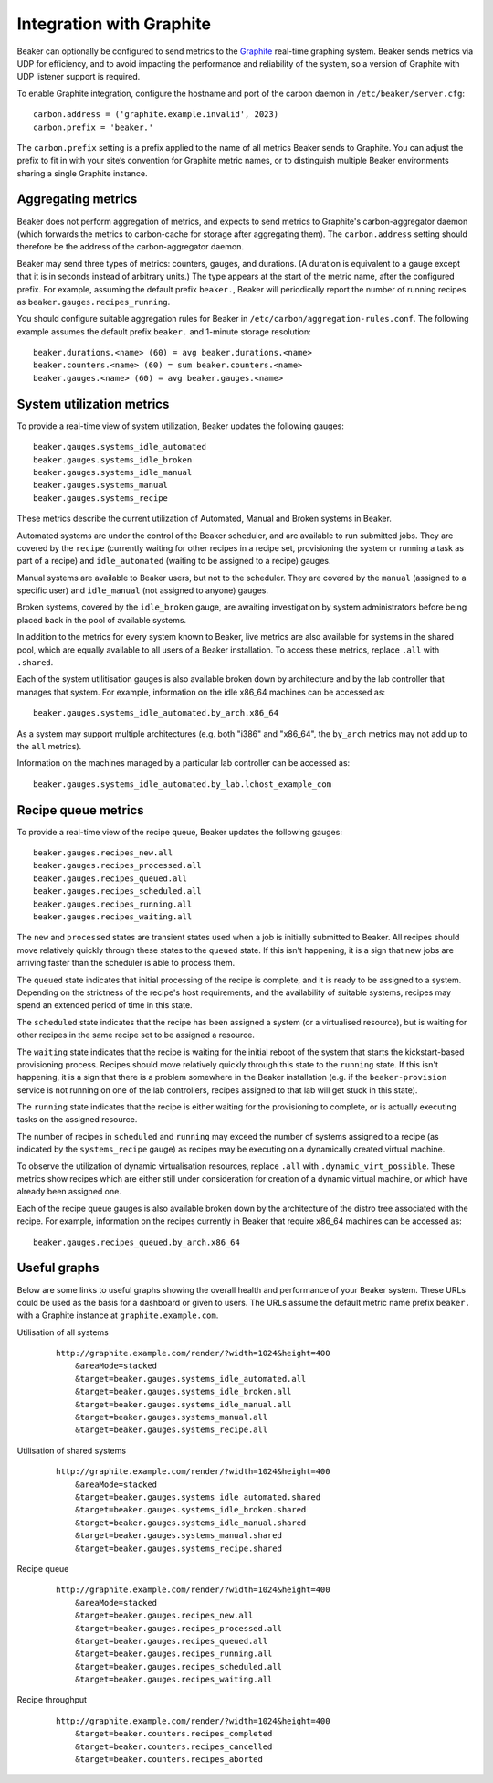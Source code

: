 Integration with Graphite
=========================

Beaker can optionally be configured to send metrics to the
`Graphite <http://graphite.wikidot.com/>`_ real-time graphing system.
Beaker sends metrics via UDP for efficiency, and to avoid impacting the
performance and reliability of the system, so a version of Graphite with
UDP listener support is required.

To enable Graphite integration, configure the hostname and port of the
carbon daemon in ``/etc/beaker/server.cfg``:

::

    carbon.address = ('graphite.example.invalid', 2023)
    carbon.prefix = 'beaker.'

The ``carbon.prefix`` setting is a prefix applied to the name of all
metrics Beaker sends to Graphite. You can adjust the prefix to fit in
with your site’s convention for Graphite metric names, or to distinguish
multiple Beaker environments sharing a single Graphite instance.

Aggregating metrics
-------------------

Beaker does not perform aggregation of metrics, and expects to send
metrics to Graphite's carbon-aggregator daemon (which forwards the
metrics to carbon-cache for storage after aggregating them). The
``carbon.address`` setting should therefore be the address of the
carbon-aggregator daemon.

Beaker may send three types of metrics: counters, gauges, and durations. (A
duration is equivalent to a gauge except that it is in seconds instead
of arbitrary units.) The type appears at the start of the metric name,
after the configured prefix. For example, assuming the default prefix
``beaker.``, Beaker will periodically report the number of running
recipes as ``beaker.gauges.recipes_running``.

You should configure suitable aggregation rules for Beaker in
``/etc/carbon/aggregation-rules.conf``. The following example assumes
the default prefix ``beaker.`` and 1-minute storage resolution:

::

    beaker.durations.<name> (60) = avg beaker.durations.<name>
    beaker.counters.<name> (60) = sum beaker.counters.<name>
    beaker.gauges.<name> (60) = avg beaker.gauges.<name>

System utilization metrics
--------------------------

To provide a real-time view of system utilization, Beaker updates the
following gauges::

    beaker.gauges.systems_idle_automated
    beaker.gauges.systems_idle_broken
    beaker.gauges.systems_idle_manual
    beaker.gauges.systems_manual
    beaker.gauges.systems_recipe

These metrics describe the current utilization of Automated, Manual
and Broken systems in Beaker.

Automated systems are under the control of the Beaker scheduler, and are
available to run submitted jobs. They are covered by the ``recipe``
(currently waiting for other recipes in a recipe set, provisioning the
system or running a task as part of a recipe) and ``idle_automated``
(waiting to be assigned to a recipe) gauges.

Manual systems are available to Beaker users, but not to the scheduler. They
are covered by the ``manual`` (assigned to a specific user) and
``idle_manual`` (not assigned to anyone) gauges.

Broken systems, covered by the ``idle_broken`` gauge, are awaiting
investigation by system administrators before being placed back in the pool
of available systems.

In addition to the metrics for every system known to Beaker, live metrics
are also available for systems in the shared pool, which are equally
available to all users of a Beaker installation. To access these metrics,
replace ``.all`` with ``.shared``.

Each of the system utilitisation gauges is also available broken down by
architecture and by the lab controller that manages that system. For
example, information on the idle x86_64 machines can be accessed as::

    beaker.gauges.systems_idle_automated.by_arch.x86_64

As a system may support multiple architectures (e.g. both "i386" and
"x86_64", the ``by_arch`` metrics may not add up to the ``all`` metrics).

Information on the machines managed by a particular lab controller can be
accessed as::

    beaker.gauges.systems_idle_automated.by_lab.lchost_example_com


Recipe queue metrics
--------------------

To provide a real-time view of the recipe queue, Beaker updates the
following gauges::

    beaker.gauges.recipes_new.all
    beaker.gauges.recipes_processed.all
    beaker.gauges.recipes_queued.all
    beaker.gauges.recipes_scheduled.all
    beaker.gauges.recipes_running.all
    beaker.gauges.recipes_waiting.all

The ``new`` and ``processed`` states are transient states used when a job is
initially submitted to Beaker. All recipes should move relatively quickly
through these states to the ``queued`` state. If this isn't happening, it
is a sign that new jobs are arriving faster than the scheduler is able to
process them.

The ``queued`` state indicates that initial processing of the recipe is
complete, and it is ready to be assigned to a system. Depending on the
strictness of the recipe's host requirements, and the availability of
suitable systems, recipes may spend an extended period of time in this
state.

The ``scheduled`` state indicates that the recipe has been assigned a
system (or a virtualised resource), but is waiting for other recipes in
the same recipe set to be assigned a resource.

The ``waiting`` state indicates that the recipe is waiting for the initial
reboot of the system that starts the kickstart-based provisioning process.
Recipes should move relatively quickly through this state to the ``running``
state. If this isn't happening, it is a sign that there is a problem
somewhere in the Beaker installation (e.g. if the ``beaker-provision``
service is not running on one of the lab controllers, recipes assigned to
that lab will get stuck in this state).

The ``running`` state indicates that the recipe is either waiting for the
provisioning to complete, or is actually executing tasks on
the assigned resource.

The number of recipes in ``scheduled`` and ``running`` may exceed the number
of systems assigned to a recipe (as indicated by the ``systems_recipe``
gauge) as recipes may be executing on a dynamically created virtual machine.

To observe the utilization of dynamic virtualisation resources, replace
``.all`` with ``.dynamic_virt_possible``. These metrics show recipes which
are either still under consideration for creation of a dynamic virtual
machine, or which have already been assigned one.

Each of the recipe queue gauges is also available broken down by
the architecture of the distro tree associated with the recipe. For
example, information on the recipes currently in Beaker that require
x86_64 machines can be accessed as::

    beaker.gauges.recipes_queued.by_arch.x86_64



Useful graphs
-------------

Below are some links to useful graphs showing the overall health and
performance of your Beaker system. These URLs could be used as the basis
for a dashboard or given to users. The URLs assume the default metric
name prefix ``beaker.`` with a Graphite instance at
``graphite.example.com``.

Utilisation of all systems
    ::

        http://graphite.example.com/render/?width=1024&height=400
            &areaMode=stacked
            &target=beaker.gauges.systems_idle_automated.all
            &target=beaker.gauges.systems_idle_broken.all
            &target=beaker.gauges.systems_idle_manual.all
            &target=beaker.gauges.systems_manual.all
            &target=beaker.gauges.systems_recipe.all

Utilisation of shared systems
    ::

        http://graphite.example.com/render/?width=1024&height=400
            &areaMode=stacked
            &target=beaker.gauges.systems_idle_automated.shared
            &target=beaker.gauges.systems_idle_broken.shared
            &target=beaker.gauges.systems_idle_manual.shared
            &target=beaker.gauges.systems_manual.shared
            &target=beaker.gauges.systems_recipe.shared

Recipe queue
    ::

        http://graphite.example.com/render/?width=1024&height=400
            &areaMode=stacked
            &target=beaker.gauges.recipes_new.all
            &target=beaker.gauges.recipes_processed.all
            &target=beaker.gauges.recipes_queued.all
            &target=beaker.gauges.recipes_running.all
            &target=beaker.gauges.recipes_scheduled.all
            &target=beaker.gauges.recipes_waiting.all

Recipe throughput
    ::

        http://graphite.example.com/render/?width=1024&height=400
            &target=beaker.counters.recipes_completed
            &target=beaker.counters.recipes_cancelled
            &target=beaker.counters.recipes_aborted


